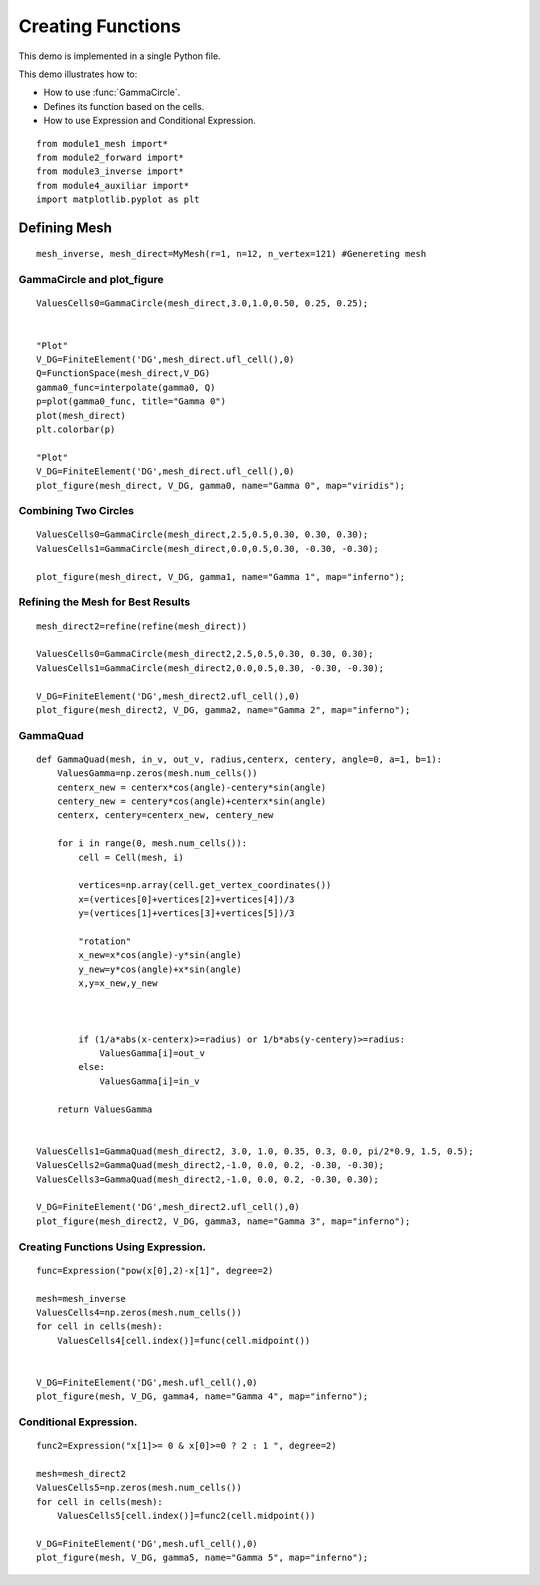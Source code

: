 .. tutorial

Creating Functions
=========================================


This demo is implemented in a single Python file.

This demo illustrates how to:

* How to use :func:`GammaCircle`.
* Defines its function based on the cells.
* How to use Expression and Conditional Expression.

::

    from module1_mesh import*
    from module2_forward import*
    from module3_inverse import*
    from module4_auxiliar import*
    import matplotlib.pyplot as plt

**********************
Defining Mesh
**********************

::

    mesh_inverse, mesh_direct=MyMesh(r=1, n=12, n_vertex=121) #Genereting mesh

.. image:: createfunc/mesh.png
   :scale: 75 %

GammaCircle and plot_figure
****************************************

::

    ValuesCells0=GammaCircle(mesh_direct,3.0,1.0,0.50, 0.25, 0.25);


    "Plot"
    V_DG=FiniteElement('DG',mesh_direct.ufl_cell(),0)
    Q=FunctionSpace(mesh_direct,V_DG)
    gamma0_func=interpolate(gamma0, Q)
    p=plot(gamma0_func, title="Gamma 0")
    plot(mesh_direct)
    plt.colorbar(p)

    "Plot"
    V_DG=FiniteElement('DG',mesh_direct.ufl_cell(),0)
    plot_figure(mesh_direct, V_DG, gamma0, name="Gamma 0", map="viridis");

.. image:: createfunc/gamma0.png
   :scale: 75 %

Combining Two Circles
****************************************

::

    ValuesCells0=GammaCircle(mesh_direct,2.5,0.5,0.30, 0.30, 0.30);
    ValuesCells1=GammaCircle(mesh_direct,0.0,0.5,0.30, -0.30, -0.30);     

    plot_figure(mesh_direct, V_DG, gamma1, name="Gamma 1", map="inferno");

.. image:: createfunc/gamma1.png
   :scale: 75 %

Refining the Mesh for Best Results
****************************************

::

    mesh_direct2=refine(refine(mesh_direct))

    ValuesCells0=GammaCircle(mesh_direct2,2.5,0.5,0.30, 0.30, 0.30);
    ValuesCells1=GammaCircle(mesh_direct2,0.0,0.5,0.30, -0.30, -0.30);

    V_DG=FiniteElement('DG',mesh_direct2.ufl_cell(),0)
    plot_figure(mesh_direct2, V_DG, gamma2, name="Gamma 2", map="inferno");

.. image:: createfunc/gamma2.png
   :scale: 75 %


GammaQuad
****************************************

::

    def GammaQuad(mesh, in_v, out_v, radius,centerx, centery, angle=0, a=1, b=1):
        ValuesGamma=np.zeros(mesh.num_cells())
        centerx_new = centerx*cos(angle)-centery*sin(angle)
        centery_new = centery*cos(angle)+centerx*sin(angle)
        centerx, centery=centerx_new, centery_new

        for i in range(0, mesh.num_cells()):
            cell = Cell(mesh, i)

            vertices=np.array(cell.get_vertex_coordinates())
            x=(vertices[0]+vertices[2]+vertices[4])/3           
            y=(vertices[1]+vertices[3]+vertices[5])/3

            "rotation"
            x_new=x*cos(angle)-y*sin(angle)
            y_new=y*cos(angle)+x*sin(angle)
            x,y=x_new,y_new



            if (1/a*abs(x-centerx)>=radius) or 1/b*abs(y-centery)>=radius:
                ValuesGamma[i]=out_v
            else:
                ValuesGamma[i]=in_v

        return ValuesGamma


    ValuesCells1=GammaQuad(mesh_direct2, 3.0, 1.0, 0.35, 0.3, 0.0, pi/2*0.9, 1.5, 0.5);
    ValuesCells2=GammaQuad(mesh_direct2,-1.0, 0.0, 0.2, -0.30, -0.30);
    ValuesCells3=GammaQuad(mesh_direct2,-1.0, 0.0, 0.2, -0.30, 0.30);       

    V_DG=FiniteElement('DG',mesh_direct2.ufl_cell(),0)
    plot_figure(mesh_direct2, V_DG, gamma3, name="Gamma 3", map="inferno");


.. image:: createfunc/gamma3.png
   :scale: 75 %
   
   
Creating Functions Using Expression.
****************************************

::

    func=Expression("pow(x[0],2)-x[1]", degree=2)

    mesh=mesh_inverse
    ValuesCells4=np.zeros(mesh.num_cells())
    for cell in cells(mesh):
        ValuesCells4[cell.index()]=func(cell.midpoint())
       

    V_DG=FiniteElement('DG',mesh.ufl_cell(),0)
    plot_figure(mesh, V_DG, gamma4, name="Gamma 4", map="inferno");


.. image:: createfunc/gamma4.png
   :scale: 75 %

Conditional Expression.
****************************************

::

    func2=Expression("x[1]>= 0 & x[0]>=0 ? 2 : 1 ", degree=2)

    mesh=mesh_direct2
    ValuesCells5=np.zeros(mesh.num_cells())
    for cell in cells(mesh):
        ValuesCells5[cell.index()]=func2(cell.midpoint())    

    V_DG=FiniteElement('DG',mesh.ufl_cell(),0)
    plot_figure(mesh, V_DG, gamma5, name="Gamma 5", map="inferno");

.. image:: createfunc/gamma5.png
   :scale: 75 %